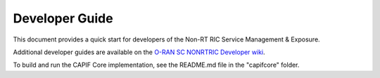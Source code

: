 .. This work is licensed under a Creative Commons Attribution 4.0 International License.
.. SPDX-License-Identifier: CC-BY-4.0
.. Copyright (C) 2022 Nordix

Developer Guide
===============

This document provides a quick start for developers of the Non-RT RIC Service Management & Exposure.

Additional developer guides are available on the `O-RAN SC NONRTRIC Developer wiki <https://wiki.o-ran-sc.org/display/RICNR/Release+F>`_.

To build and run the CAPIF Core implementation, see the README.md file in the "capifcore" folder.
